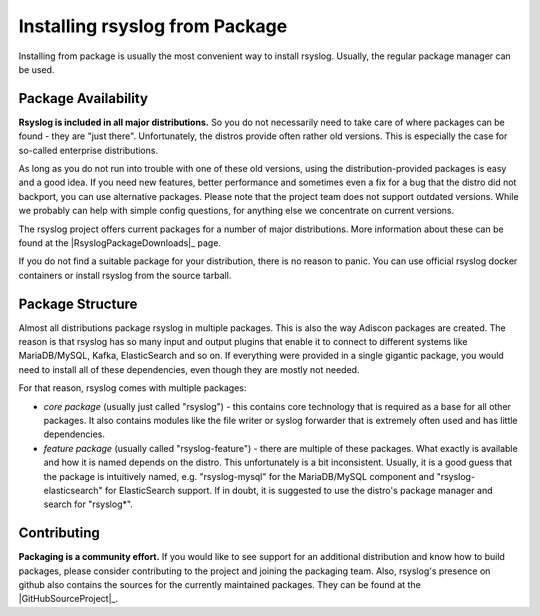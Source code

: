 Installing rsyslog from Package
===============================
Installing from package is usually the most convenient way to install
rsyslog. Usually, the regular package manager can be used.

Package Availability
--------------------

**Rsyslog is included in all major distributions.** So you do not
necessarily need to take care of where packages can be found - they
are "just there". Unfortunately, the distros provide often rather old
versions. This is especially the case for so-called enterprise
distributions.

As long as you do not run into trouble with one of these old versions, using
the distribution-provided packages is easy and a good idea. If you need
new features, better performance and sometimes even a fix for a bug that
the distro did not backport, you can use alternative packages. Please note
that the project team does not support outdated versions. While we probably
can help with simple config questions, for anything else we concentrate on
current versions.

The rsyslog project offers current packages for a number of major distributions.
More information about these can be found at the |RsyslogPackageDownloads|_
page.

If you do not find a suitable package for your distribution, there is no
reason to panic. You can use official rsyslog docker containers or
install rsyslog from the source tarball.

.. seealso::

   - :doc:`rsyslog_docker`
   - :doc:`install_from_source`

Package Structure
-----------------
Almost all distributions package rsyslog in multiple packages. This is also
the way Adiscon packages are created. The reason is that rsyslog has so many
input and output plugins that enable it to connect to different systems
like MariaDB/MySQL, Kafka, ElasticSearch and so on. If everything were provided in a
single gigantic package, you would need to install all of these dependencies,
even though they are mostly not needed.

For that reason, rsyslog comes with multiple packages:

* *core package* (usually just called "rsyslog") - this contains core
  technology that is required as a base for all other packages. It also
  contains modules like the file writer or syslog forwarder that is extremely
  often used and has little dependencies.
* *feature package* (usually called "rsyslog-feature") - there are
  multiple of these packages. What exactly is available and how it is
  named depends on the distro. This unfortunately is a bit inconsistent.
  Usually, it is a good guess that the package is intuitively named,
  e.g. "rsyslog-mysql" for the MariaDB/MySQL component and "rsyslog-elasticsearch"
  for ElasticSearch support. If in doubt, it is suggested to use the
  distro's package manager and search for "rsyslog*".

Contributing
------------
**Packaging is a community effort.** If you would like to see support for an
additional distribution and know how to build packages, please consider
contributing to the project and joining the packaging team. Also, rsyslog's
presence on github also contains the sources for the currently
maintained packages. They can be found at the |GitHubSourceProject|_.
